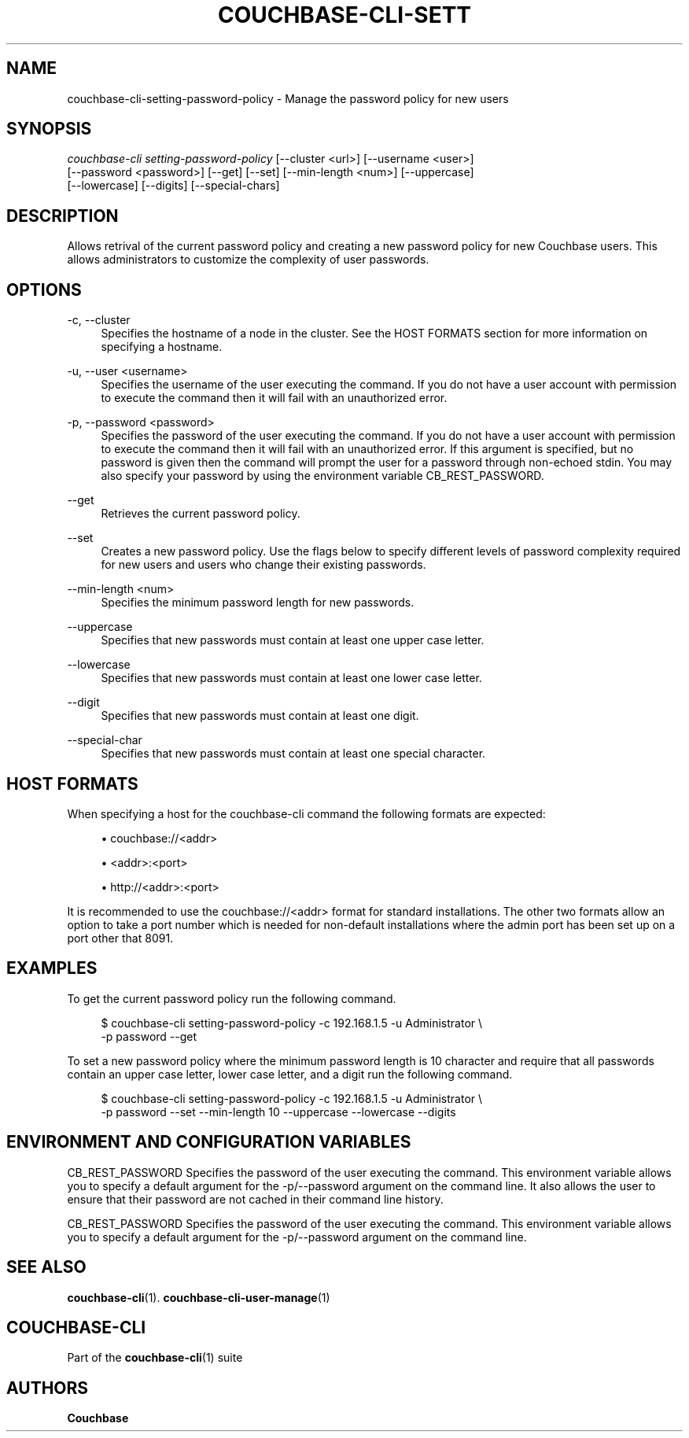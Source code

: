 '\" t
.\"     Title: couchbase-cli-setting-password-policy
.\"    Author: Couchbase
.\" Generator: DocBook XSL Stylesheets v1.79.1 <http://docbook.sf.net/>
.\"      Date: 03/16/2018
.\"    Manual: Couchbase CLI Manual
.\"    Source: Couchbase CLI 1.0.0
.\"  Language: English
.\"
.TH "COUCHBASE\-CLI\-SETT" "1" "03/16/2018" "Couchbase CLI 1\&.0\&.0" "Couchbase CLI Manual"
.\" -----------------------------------------------------------------
.\" * Define some portability stuff
.\" -----------------------------------------------------------------
.\" ~~~~~~~~~~~~~~~~~~~~~~~~~~~~~~~~~~~~~~~~~~~~~~~~~~~~~~~~~~~~~~~~~
.\" http://bugs.debian.org/507673
.\" http://lists.gnu.org/archive/html/groff/2009-02/msg00013.html
.\" ~~~~~~~~~~~~~~~~~~~~~~~~~~~~~~~~~~~~~~~~~~~~~~~~~~~~~~~~~~~~~~~~~
.ie \n(.g .ds Aq \(aq
.el       .ds Aq '
.\" -----------------------------------------------------------------
.\" * set default formatting
.\" -----------------------------------------------------------------
.\" disable hyphenation
.nh
.\" disable justification (adjust text to left margin only)
.ad l
.\" -----------------------------------------------------------------
.\" * MAIN CONTENT STARTS HERE *
.\" -----------------------------------------------------------------
.SH "NAME"
couchbase-cli-setting-password-policy \- Manage the password policy for new users
.SH "SYNOPSIS"
.sp
.nf
\fIcouchbase\-cli setting\-password\-policy\fR [\-\-cluster <url>] [\-\-username <user>]
          [\-\-password <password>] [\-\-get] [\-\-set] [\-\-min\-length <num>] [\-\-uppercase]
          [\-\-lowercase] [\-\-digits] [\-\-special\-chars]
.fi
.SH "DESCRIPTION"
.sp
Allows retrival of the current password policy and creating a new password policy for new Couchbase users\&. This allows administrators to customize the complexity of user passwords\&.
.SH "OPTIONS"
.PP
\-c, \-\-cluster
.RS 4
Specifies the hostname of a node in the cluster\&. See the HOST FORMATS section for more information on specifying a hostname\&.
.RE
.PP
\-u, \-\-user <username>
.RS 4
Specifies the username of the user executing the command\&. If you do not have a user account with permission to execute the command then it will fail with an unauthorized error\&.
.RE
.PP
\-p, \-\-password <password>
.RS 4
Specifies the password of the user executing the command\&. If you do not have a user account with permission to execute the command then it will fail with an unauthorized error\&. If this argument is specified, but no password is given then the command will prompt the user for a password through non\-echoed stdin\&. You may also specify your password by using the environment variable CB_REST_PASSWORD\&.
.RE
.PP
\-\-get
.RS 4
Retrieves the current password policy\&.
.RE
.PP
\-\-set
.RS 4
Creates a new password policy\&. Use the flags below to specify different levels of password complexity required for new users and users who change their existing passwords\&.
.RE
.PP
\-\-min\-length <num>
.RS 4
Specifies the minimum password length for new passwords\&.
.RE
.PP
\-\-uppercase
.RS 4
Specifies that new passwords must contain at least one upper case letter\&.
.RE
.PP
\-\-lowercase
.RS 4
Specifies that new passwords must contain at least one lower case letter\&.
.RE
.PP
\-\-digit
.RS 4
Specifies that new passwords must contain at least one digit\&.
.RE
.PP
\-\-special\-char
.RS 4
Specifies that new passwords must contain at least one special character\&.
.RE
.SH "HOST FORMATS"
.sp
When specifying a host for the couchbase\-cli command the following formats are expected:
.sp
.RS 4
.ie n \{\
\h'-04'\(bu\h'+03'\c
.\}
.el \{\
.sp -1
.IP \(bu 2.3
.\}
couchbase://<addr>
.RE
.sp
.RS 4
.ie n \{\
\h'-04'\(bu\h'+03'\c
.\}
.el \{\
.sp -1
.IP \(bu 2.3
.\}
<addr>:<port>
.RE
.sp
.RS 4
.ie n \{\
\h'-04'\(bu\h'+03'\c
.\}
.el \{\
.sp -1
.IP \(bu 2.3
.\}
http://<addr>:<port>
.RE
.sp
It is recommended to use the couchbase://<addr> format for standard installations\&. The other two formats allow an option to take a port number which is needed for non\-default installations where the admin port has been set up on a port other that 8091\&.
.SH "EXAMPLES"
.sp
To get the current password policy run the following command\&.
.sp
.if n \{\
.RS 4
.\}
.nf
$ couchbase\-cli setting\-password\-policy \-c 192\&.168\&.1\&.5 \-u Administrator \e
 \-p password \-\-get
.fi
.if n \{\
.RE
.\}
.sp
To set a new password policy where the minimum password length is 10 character and require that all passwords contain an upper case letter, lower case letter, and a digit run the following command\&.
.sp
.if n \{\
.RS 4
.\}
.nf
$ couchbase\-cli setting\-password\-policy \-c 192\&.168\&.1\&.5 \-u Administrator \e
 \-p password \-\-set \-\-min\-length 10 \-\-uppercase \-\-lowercase \-\-digits
.fi
.if n \{\
.RE
.\}
.SH "ENVIRONMENT AND CONFIGURATION VARIABLES"
.sp
CB_REST_PASSWORD Specifies the password of the user executing the command\&. This environment variable allows you to specify a default argument for the \-p/\-\-password argument on the command line\&. It also allows the user to ensure that their password are not cached in their command line history\&.
.sp
CB_REST_PASSWORD Specifies the password of the user executing the command\&. This environment variable allows you to specify a default argument for the \-p/\-\-password argument on the command line\&.
.SH "SEE ALSO"
.sp
\fBcouchbase-cli\fR(1)\&. \fBcouchbase-cli-user-manage\fR(1)
.SH "COUCHBASE\-CLI"
.sp
Part of the \fBcouchbase-cli\fR(1) suite
.SH "AUTHORS"
.PP
\fBCouchbase\fR
